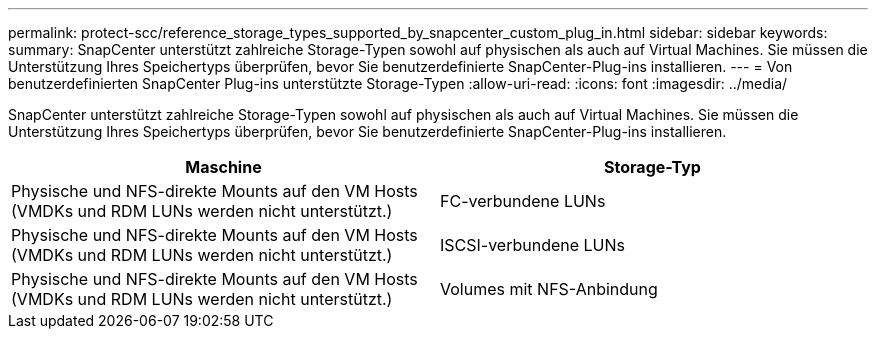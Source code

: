 ---
permalink: protect-scc/reference_storage_types_supported_by_snapcenter_custom_plug_in.html 
sidebar: sidebar 
keywords:  
summary: SnapCenter unterstützt zahlreiche Storage-Typen sowohl auf physischen als auch auf Virtual Machines. Sie müssen die Unterstützung Ihres Speichertyps überprüfen, bevor Sie benutzerdefinierte SnapCenter-Plug-ins installieren. 
---
= Von benutzerdefinierten SnapCenter Plug-ins unterstützte Storage-Typen
:allow-uri-read: 
:icons: font
:imagesdir: ../media/


[role="lead"]
SnapCenter unterstützt zahlreiche Storage-Typen sowohl auf physischen als auch auf Virtual Machines. Sie müssen die Unterstützung Ihres Speichertyps überprüfen, bevor Sie benutzerdefinierte SnapCenter-Plug-ins installieren.

|===
| Maschine | Storage-Typ 


 a| 
Physische und NFS-direkte Mounts auf den VM Hosts (VMDKs und RDM LUNs werden nicht unterstützt.)
 a| 
FC-verbundene LUNs



 a| 
Physische und NFS-direkte Mounts auf den VM Hosts (VMDKs und RDM LUNs werden nicht unterstützt.)
 a| 
ISCSI-verbundene LUNs



 a| 
Physische und NFS-direkte Mounts auf den VM Hosts (VMDKs und RDM LUNs werden nicht unterstützt.)
 a| 
Volumes mit NFS-Anbindung

|===